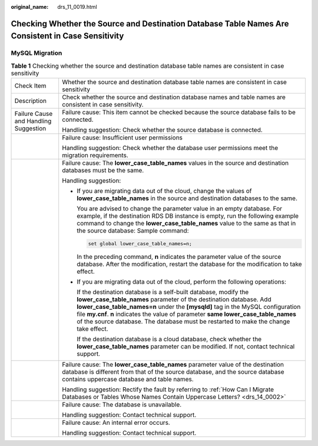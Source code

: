 :original_name: drs_11_0019.html

.. _drs_11_0019:

Checking Whether the Source and Destination Database Table Names Are Consistent in Case Sensitivity
===================================================================================================

MySQL Migration
---------------

.. table:: **Table 1** Checking whether the source and destination database table names are consistent in case sensitivity

   +---------------------------------------+-------------------------------------------------------------------------------------------------------------------------------------------------------------------------------------------------------------------------------------------------------------------------------------------------------------------------------------------------------------------------------------------------------------+
   | Check Item                            | Whether the source and destination database table names are consistent in case sensitivity                                                                                                                                                                                                                                                                                                                  |
   +---------------------------------------+-------------------------------------------------------------------------------------------------------------------------------------------------------------------------------------------------------------------------------------------------------------------------------------------------------------------------------------------------------------------------------------------------------------+
   | Description                           | Check whether the source and destination database names and table names are consistent in case sensitivity.                                                                                                                                                                                                                                                                                                 |
   +---------------------------------------+-------------------------------------------------------------------------------------------------------------------------------------------------------------------------------------------------------------------------------------------------------------------------------------------------------------------------------------------------------------------------------------------------------------+
   | Failure Cause and Handling Suggestion | Failure cause: This item cannot be checked because the source database fails to be connected.                                                                                                                                                                                                                                                                                                               |
   |                                       |                                                                                                                                                                                                                                                                                                                                                                                                             |
   |                                       | Handling suggestion: Check whether the source database is connected.                                                                                                                                                                                                                                                                                                                                        |
   +---------------------------------------+-------------------------------------------------------------------------------------------------------------------------------------------------------------------------------------------------------------------------------------------------------------------------------------------------------------------------------------------------------------------------------------------------------------+
   |                                       | Failure cause: Insufficient user permissions                                                                                                                                                                                                                                                                                                                                                                |
   |                                       |                                                                                                                                                                                                                                                                                                                                                                                                             |
   |                                       | Handling suggestion: Check whether the database user permissions meet the migration requirements.                                                                                                                                                                                                                                                                                                           |
   +---------------------------------------+-------------------------------------------------------------------------------------------------------------------------------------------------------------------------------------------------------------------------------------------------------------------------------------------------------------------------------------------------------------------------------------------------------------+
   |                                       | Failure cause: The **lower_case_table_names** values in the source and destination databases must be the same.                                                                                                                                                                                                                                                                                              |
   |                                       |                                                                                                                                                                                                                                                                                                                                                                                                             |
   |                                       | Handling suggestion:                                                                                                                                                                                                                                                                                                                                                                                        |
   |                                       |                                                                                                                                                                                                                                                                                                                                                                                                             |
   |                                       | -  If you are migrating data out of the cloud, change the values of **lower_case_table_names** in the source and destination databases to the same.                                                                                                                                                                                                                                                         |
   |                                       |                                                                                                                                                                                                                                                                                                                                                                                                             |
   |                                       |    You are advised to change the parameter value in an empty database. For example, if the destination RDS DB instance is empty, run the following example command to change the **lower_case_table_names** value to the same as that in the source database: Sample command:                                                                                                                               |
   |                                       |                                                                                                                                                                                                                                                                                                                                                                                                             |
   |                                       |    .. code:: text                                                                                                                                                                                                                                                                                                                                                                                           |
   |                                       |                                                                                                                                                                                                                                                                                                                                                                                                             |
   |                                       |       set global lower_case_table_names=n;                                                                                                                                                                                                                                                                                                                                                                  |
   |                                       |                                                                                                                                                                                                                                                                                                                                                                                                             |
   |                                       |    In the preceding command, **n** indicates the parameter value of the source database. After the modification, restart the database for the modification to take effect.                                                                                                                                                                                                                                  |
   |                                       |                                                                                                                                                                                                                                                                                                                                                                                                             |
   |                                       | -  If you are migrating data out of the cloud, perform the following operations:                                                                                                                                                                                                                                                                                                                            |
   |                                       |                                                                                                                                                                                                                                                                                                                                                                                                             |
   |                                       |    If the destination database is a self-built database, modify the **lower_case_table_names** parameter of the destination database. Add **lower_case_table_names=n** under the **[mysqld]** tag in the MySQL configuration file **my.cnf**. **n** indicates the value of parameter **same lower_case_table_names** of the source database. The database must be restarted to make the change take effect. |
   |                                       |                                                                                                                                                                                                                                                                                                                                                                                                             |
   |                                       |    If the destination database is a cloud database, check whether the **lower_case_table_names** parameter can be modified. If not, contact technical support.                                                                                                                                                                                                                                              |
   +---------------------------------------+-------------------------------------------------------------------------------------------------------------------------------------------------------------------------------------------------------------------------------------------------------------------------------------------------------------------------------------------------------------------------------------------------------------+
   |                                       | Failure cause: The **lower_case_table_names** parameter value of the destination database is different from that of the source database, and the source database contains uppercase database and table names.                                                                                                                                                                                               |
   |                                       |                                                                                                                                                                                                                                                                                                                                                                                                             |
   |                                       | Handling suggestion: Rectify the fault by referring to :ref:`How Can I Migrate Databases or Tables Whose Names Contain Uppercase Letters? <drs_14_0002>`                                                                                                                                                                                                                                                    |
   +---------------------------------------+-------------------------------------------------------------------------------------------------------------------------------------------------------------------------------------------------------------------------------------------------------------------------------------------------------------------------------------------------------------------------------------------------------------+
   |                                       | Failure cause: The database is unavailable.                                                                                                                                                                                                                                                                                                                                                                 |
   |                                       |                                                                                                                                                                                                                                                                                                                                                                                                             |
   |                                       | Handling suggestion: Contact technical support.                                                                                                                                                                                                                                                                                                                                                             |
   +---------------------------------------+-------------------------------------------------------------------------------------------------------------------------------------------------------------------------------------------------------------------------------------------------------------------------------------------------------------------------------------------------------------------------------------------------------------+
   |                                       | Failure cause: An internal error occurs.                                                                                                                                                                                                                                                                                                                                                                    |
   |                                       |                                                                                                                                                                                                                                                                                                                                                                                                             |
   |                                       | Handling suggestion: Contact technical support.                                                                                                                                                                                                                                                                                                                                                             |
   +---------------------------------------+-------------------------------------------------------------------------------------------------------------------------------------------------------------------------------------------------------------------------------------------------------------------------------------------------------------------------------------------------------------------------------------------------------------+

